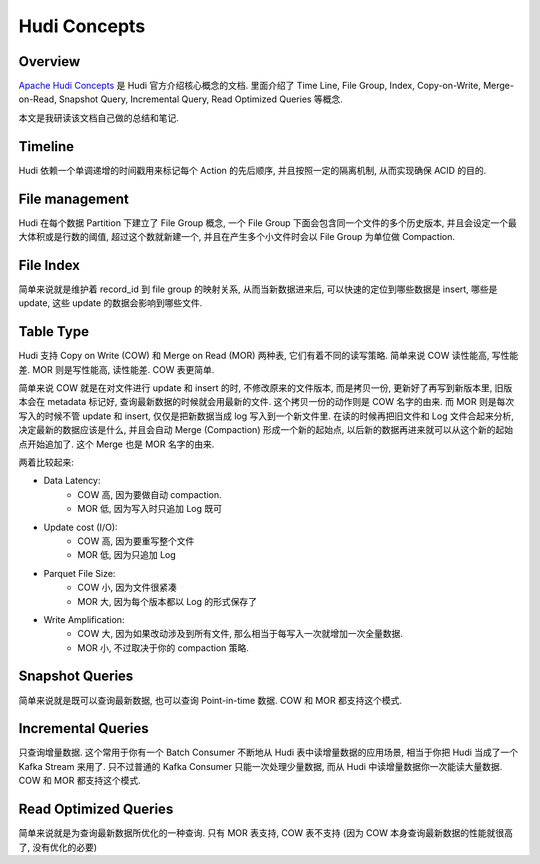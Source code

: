 Hudi Concepts
==============================================================================


Overview
------------------------------------------------------------------------------
`Apache Hudi Concepts <https://hudi.apache.org/docs/concepts/>`_ 是 Hudi 官方介绍核心概念的文档. 里面介绍了 Time Line, File Group, Index, Copy-on-Write, Merge-on-Read, Snapshot Query, Incremental Query, Read Optimized Queries 等概念.

本文是我研读该文档自己做的总结和笔记.


Timeline
------------------------------------------------------------------------------
Hudi 依赖一个单调递增的时间戳用来标记每个 Action 的先后顺序, 并且按照一定的隔离机制, 从而实现确保 ACID 的目的.


File management
------------------------------------------------------------------------------
Hudi 在每个数据 Partition 下建立了 File Group 概念, 一个 File Group 下面会包含同一个文件的多个历史版本, 并且会设定一个最大体积或是行数的阈值, 超过这个数就新建一个, 并且在产生多个小文件时会以 File Group 为单位做 Compaction.


File Index
------------------------------------------------------------------------------
简单来说就是维护着 record_id 到 file group 的映射关系, 从而当新数据进来后, 可以快速的定位到哪些数据是 insert, 哪些是 update, 这些 update 的数据会影响到哪些文件.


Table Type
------------------------------------------------------------------------------
Hudi 支持 Copy on Write (COW) 和 Merge on Read (MOR) 两种表, 它们有着不同的读写策略. 简单来说 COW 读性能高, 写性能差. MOR 则是写性能高, 读性能差. COW 表更简单.

简单来说 COW 就是在对文件进行 update 和 insert 的时, 不修改原来的文件版本, 而是拷贝一份, 更新好了再写到新版本里, 旧版本会在 metadata 标记好, 查询最新数据的时候就会用最新的文件. 这个拷贝一份的动作则是 COW 名字的由来. 而 MOR 则是每次写入的时候不管 update 和 insert, 仅仅是把新数据当成 log 写入到一个新文件里. 在读的时候再把旧文件和 Log 文件合起来分析, 决定最新的数据应该是什么, 并且会自动 Merge (Compaction) 形成一个新的起始点, 以后新的数据再进来就可以从这个新的起始点开始追加了. 这个 Merge 也是 MOR 名字的由来.

两着比较起来:

- Data Latency:
    - COW 高, 因为要做自动 compaction.
    - MOR 低, 因为写入时只追加 Log 既可
- Update cost (I/O):
    - COW 高, 因为要重写整个文件
    - MOR 低, 因为只追加 Log
- Parquet File Size:
    - COW 小, 因为文件很紧凑
    - MOR 大, 因为每个版本都以 Log 的形式保存了
- Write Amplification:
    - COW 大, 因为如果改动涉及到所有文件, 那么相当于每写入一次就增加一次全量数据.
    - MOR 小, 不过取决于你的 compaction 策略.


Snapshot Queries
------------------------------------------------------------------------------
简单来说就是既可以查询最新数据, 也可以查询 Point-in-time 数据. COW 和 MOR 都支持这个模式.


Incremental Queries
------------------------------------------------------------------------------
只查询增量数据. 这个常用于你有一个 Batch Consumer 不断地从 Hudi 表中读增量数据的应用场景, 相当于你把 Hudi 当成了一个 Kafka Stream 来用了. 只不过普通的 Kafka Consumer 只能一次处理少量数据, 而从 Hudi 中读增量数据你一次能读大量数据. COW 和 MOR 都支持这个模式.


Read Optimized Queries
------------------------------------------------------------------------------
简单来说就是为查询最新数据所优化的一种查询. 只有 MOR 表支持, COW 表不支持 (因为 COW 本身查询最新数据的性能就很高了, 没有优化的必要)
